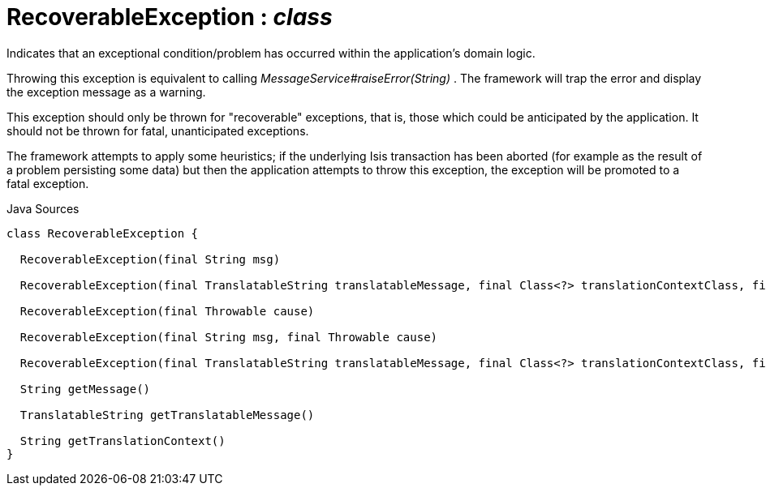 = RecoverableException : _class_
:Notice: Licensed to the Apache Software Foundation (ASF) under one or more contributor license agreements. See the NOTICE file distributed with this work for additional information regarding copyright ownership. The ASF licenses this file to you under the Apache License, Version 2.0 (the "License"); you may not use this file except in compliance with the License. You may obtain a copy of the License at. http://www.apache.org/licenses/LICENSE-2.0 . Unless required by applicable law or agreed to in writing, software distributed under the License is distributed on an "AS IS" BASIS, WITHOUT WARRANTIES OR  CONDITIONS OF ANY KIND, either express or implied. See the License for the specific language governing permissions and limitations under the License.

Indicates that an exceptional condition/problem has occurred within the application's domain logic.

Throwing this exception is equivalent to calling _MessageService#raiseError(String)_ . The framework will trap the error and display the exception message as a warning.

This exception should only be thrown for "recoverable" exceptions, that is, those which could be anticipated by the application. It should not be thrown for fatal, unanticipated exceptions.

The framework attempts to apply some heuristics; if the underlying Isis transaction has been aborted (for example as the result of a problem persisting some data) but then the application attempts to throw this exception, the exception will be promoted to a fatal exception.

.Java Sources
[source,java]
----
class RecoverableException {

  RecoverableException(final String msg)

  RecoverableException(final TranslatableString translatableMessage, final Class<?> translationContextClass, final String translationContextMethod)

  RecoverableException(final Throwable cause)

  RecoverableException(final String msg, final Throwable cause)

  RecoverableException(final TranslatableString translatableMessage, final Class<?> translationContextClass, final String translationContextMethod, final Throwable cause)

  String getMessage()

  TranslatableString getTranslatableMessage()

  String getTranslationContext()
}
----

